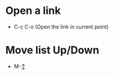 #+STARTUP: hideall
* Open a link
- C-c C-o (Open the link in current point)
* Move list Up/Down
- M-↕
